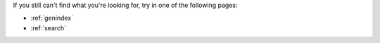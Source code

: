 
If you still can't find what you're looking for, try in one of the following pages:

* :ref:`genindex`
* :ref:`search`
